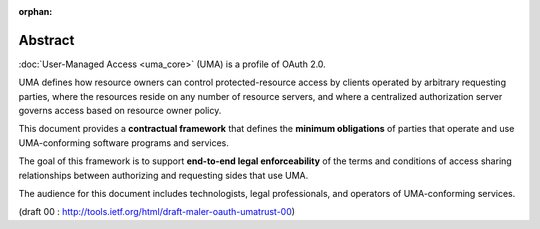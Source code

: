 :orphan:

Abstract
==========

:doc:`User-Managed Access <uma_core>` (UMA) is a profile of OAuth 2.0.  

UMA defines how resource owners can control protected-resource access by clients
operated by arbitrary requesting parties, where the resources reside
on any number of resource servers, and where a centralized
authorization server governs access based on resource owner policy.

This document provides a **contractual framework** that defines the
**minimum obligations** of parties that operate and use 
UMA-conforming software programs and services.  

The goal of this framework is to support **end-to-end legal enforceability** 
of the terms and conditions of access sharing relationships 
between authorizing and requesting sides that use UMA.  

The audience for this document includes technologists, 
legal professionals, and operators of UMA-conforming services.


(draft 00 : http://tools.ietf.org/html/draft-maler-oauth-umatrust-00)

